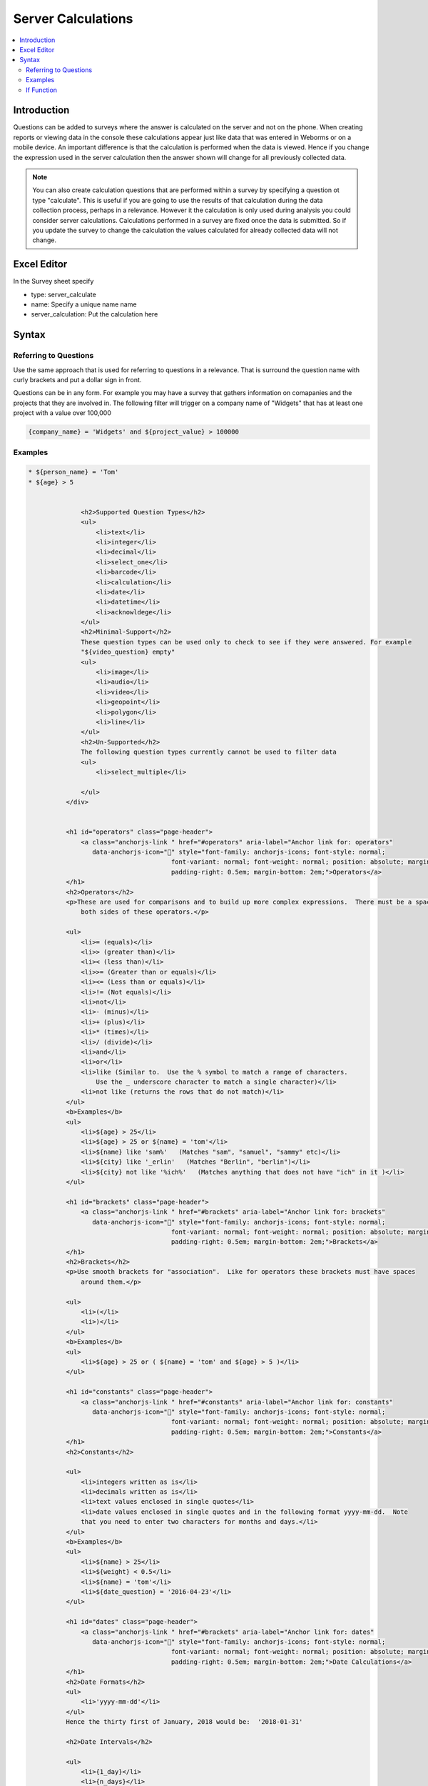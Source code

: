 Server Calculations
===================

.. contents::
 :local:

Introduction
------------

Questions can be added to surveys where the answer is calculated on the server and not on the phone.   When creating reports or
viewing data in the console these calculations appear just like data that was entered in Weborms or on a mobile device.  An important
difference is that the calculation is performed when the data is viewed.  Hence if you change the expression used in the server 
calculation then the answer shown will change for all previously collected data.

.. note::

  You can also create calculation questions that are performed within a survey by specifying a question ot type "calculate".   
  This is useful if you are going to use the results of that calculation during the data collection process, perhaps in a 
  relevance. However it the calculation is only used during analysis you could consider server calculations.  Calculations
  performed in a survey are fixed once the data is submitted.  So if you update the survey to change the calculation the 
  values calculated for already collected data will not change.
  

Excel Editor
------------

In the Survey sheet specify

* type:  server_calculate
* name:  Specify a unique name name
* server_calculation:  Put the calculation here

Syntax
------

Referring to Questions
++++++++++++++++++++++

Use the same approach that is used for referring to questions in a relevance. That is surround
the question name with curly brackets and put a dollar sign in front.

Questions can be in any form. For example you may have a survey that gathers information on
comapanies and the projects that they are involved in.  The following filter will trigger on a
company name of "Widgets" that has at least one project with a value over 100,000

.. code-block::

   {company_name} = 'Widgets' and ${project_value} > 100000

Examples
++++++++

.. code-block::

  * ${person_name} = 'Tom'
  * ${age} > 5


                <h2>Supported Question Types</h2>
                <ul>
                    <li>text</li>
                    <li>integer</li>
                    <li>decimal</li>
                    <li>select_one</li>
                    <li>barcode</li>
                    <li>calculation</li>
                    <li>date</li>
                    <li>datetime</li>
                    <li>acknowldege</li>
                </ul>
                <h2>Minimal-Support</h2>
                These question types can be used only to check to see if they were answered. For example
                "${video_question} empty"
                <ul>
                    <li>image</li>
                    <li>audio</li>
                    <li>video</li>
                    <li>geopoint</li>
                    <li>polygon</li>
                    <li>line</li>
                </ul>
                <h2>Un-Supported</h2>
                The following question types currently cannot be used to filter data
                <ul>
                    <li>select_multiple</li>

                </ul>
            </div>


            <h1 id="operators" class="page-header">
                <a class="anchorjs-link " href="#operators" aria-label="Anchor link for: operators"
                   data-anchorjs-icon="" style="font-family: anchorjs-icons; font-style: normal;
	   				font-variant: normal; font-weight: normal; position: absolute; margin-left: -1em; 
	   				padding-right: 0.5em; margin-bottom: 2em;">Operators</a>
            </h1>
            <h2>Operators</h2>
            <p>These are used for comparisons and to build up more complex expressions.  There must be a space each
                both sides of these operators.</p>

            <ul>
                <li>= (equals)</li>
                <li>> (greater than)</li>
                <li>< (less than)</li>
                <li>>= (Greater than or equals)</li>
                <li><= (Less than or equals)</li>
                <li>!= (Not equals)</li>
                <li>not</li>
                <li>- (minus)</li>
                <li>+ (plus)</li>
                <li>* (times)</li>
                <li>/ (divide)</li>
                <li>and</li>
                <li>or</li>
                <li>like (Similar to.  Use the % symbol to match a range of characters.
                    Use the _ underscore character to match a single character)</li>
                <li>not like (returns the rows that do not match)</li>
            </ul>
            <b>Examples</b>
            <ul>
                <li>${age} > 25</li>
                <li>${age} > 25 or ${name} = 'tom'</li>
                <li>${name} like 'sam%'   (Matches "sam", "samuel", "sammy" etc)</li>
                <li>${city} like '_erlin'   (Matches "Berlin", "berlin")</li>
                <li>${city} not like '%ich%'   (Matches anything that does not have "ich" in it )</li>
            </ul>

            <h1 id="brackets" class="page-header">
                <a class="anchorjs-link " href="#brackets" aria-label="Anchor link for: brackets"
                   data-anchorjs-icon="" style="font-family: anchorjs-icons; font-style: normal;
	   				font-variant: normal; font-weight: normal; position: absolute; margin-left: -1em;
	   				padding-right: 0.5em; margin-bottom: 2em;">Brackets</a>
            </h1>
            <h2>Brackets</h2>
            <p>Use smooth brackets for "association".  Like for operators these brackets must have spaces
                around them.</p>

            <ul>
                <li>(</li>
                <li>)</li>
            </ul>
            <b>Examples</b>
            <ul>
                <li>${age} > 25 or ( ${name} = 'tom' and ${age} > 5 )</li>
            </ul>

            <h1 id="constants" class="page-header">
                <a class="anchorjs-link " href="#constants" aria-label="Anchor link for: constants"
                   data-anchorjs-icon="" style="font-family: anchorjs-icons; font-style: normal;
	   				font-variant: normal; font-weight: normal; position: absolute; margin-left: -1em;
	   				padding-right: 0.5em; margin-bottom: 2em;">Constants</a>
            </h1>
            <h2>Constants</h2>

            <ul>
                <li>integers written as is</li>
                <li>decimals written as is</li>
                <li>text values enclosed in single quotes</li>
                <li>date values enclosed in single quotes and in the following format yyyy-mm-dd.  Note
                that you need to enter two characters for months and days.</li>
            </ul>
            <b>Examples</b>
            <ul>
                <li>${name} > 25</li>
                <li>${weight} < 0.5</li>
                <li>${name} = 'tom'</li>
                <li>${date_question} = '2016-04-23'</li>
            </ul>

            <h1 id="dates" class="page-header">
                <a class="anchorjs-link " href="#brackets" aria-label="Anchor link for: dates"
                   data-anchorjs-icon="" style="font-family: anchorjs-icons; font-style: normal;
	   				font-variant: normal; font-weight: normal; position: absolute; margin-left: -1em;
	   				padding-right: 0.5em; margin-bottom: 2em;">Date Calculations</a>
            </h1>
            <h2>Date Formats</h2>
            <ul>
                <li>'yyyy-mm-dd'</li>
            </ul>
            Hence the thirty first of January, 2018 would be:  '2018-01-31'

            <h2>Date Intervals</h2>

            <ul>
                <li>{1_day}</li>
                <li>{n_days}</li>
                <li>{1_hour}</li>
                <li>{n_hours}</li>
                <li>{1_minute}</li>
                <li>{n_minutes}</li>
                <li>{1_second}</li>
                <li>{n_seconds}</li>
                <li>{hh:mm:ss}</li>
            </ul>

            <h2>Other</h2>

            <ul>
                <li>now()  (The current date and time)</li>
            </ul>
            <b>Examples</b>
            <ul>
                <li>${_upload_time} > ( {allocated_time} + {2_days} )</li>
                <li>${_start} + {7_days}</li>
                <li>${_start} + {7_days} + {20_minutes} </li>
                <li>${_start} + {23:23:23}</li>
                <li>now() - ${_upload_time} < {2_days}</li>
            </ul>

            <h1 id="special" class="page-header">
                <a class="anchorjs-link " href="#special" aria-label="Anchor link for: special terms"
                   data-anchorjs-icon="" style="font-family: anchorjs-icons; font-style: normal;
	   				font-variant: normal; font-weight: normal; position: absolute; margin-left: -1em;
	   				padding-right: 0.5em; margin-bottom: 2em;">Special Terms</a>
            </h1>
            <h2>Special Terms</h2>

            <ul>
                <li>is null (Test to see if an answer was <b>not</b> given to a media or geopoint question)</li>
                <li>is not null (Test to see if an answer was given to a media or geopoint question)</li>
                <li>_upload_time (The date that the survey was uploaded to the server)</li>
                <li>_start (The time the survey was started)</li>
                <li>_end (The time the survey ended)</li>
                <li>${_hrk} (The generated unique key for the record)</li>
                <li>${_device} (The device identifier that submitted the results)</li>
                <li>${_user} (The logon identifier of the user that submitted the results)</li>
            </ul>
            <b>Examples</b>
            <ul>
                <li>${image} empty</li>
                <li>_upload_time > '2017-01-23'</li>
            </ul>

        </div>


If Function
+++++++++++

One of the most important functions is if().  The excel editor adds additional support to make it easier to specify these.  Currently
the if() function for server calculates is not supported by the online editor.

In the server_calculate column of the survey sheet enter only:  if().  In the following example there are two server 
calculations the second of which is an if().

.. figure::  _images/sc_if_survey.jpg
   :align:   center

   if() Server Calculations
   
Then set the conditions and their values in the "conditions" sheet of the excel file.

.. figure::  _images/sc_if_cond.jpg
   :align:   center

   if() Conditions
   
In the above example the value of q3 will be set to 'A Selected' if the answer to q1 was 'A'; 'B Selected' if the answer to q1 was 'b'; and 
to 'Something else selected' in all other cases.  




